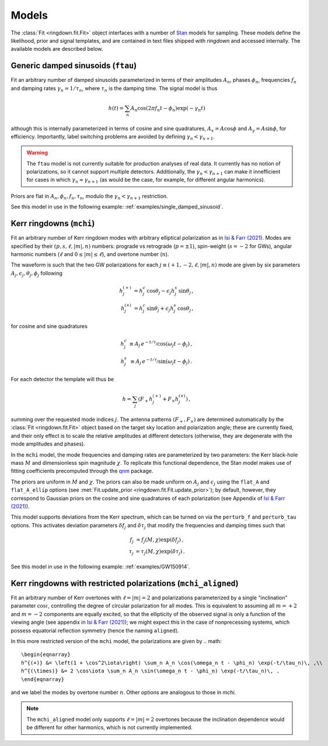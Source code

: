 Models
======

The :class:`Fit <ringdown.fit.Fit>` object interfaces with a number of `Stan <https://mc-stan.org>`_ models for sampling. These models define the likelihood, prior and signal templates, and are contained in text files shipped with `ringdown` and accessed internally. The available models are described below.

Generic damped sinusoids (``ftau``)
-----------------------------------

Fit an arbitrary number of damped sinusoids parameterized in terms of their amplitudes :math:`A_n`, phases :math:`\phi_n`, frequencies :math:`f_n` and damping rates :math:`\gamma_n = 1/\tau_n`, where :math:`\tau_n` is the damping time. The signal model is thus

.. math::
   h(t) = \sum_n A_n \cos(2\pi f_n t - \phi_n) \exp(-\gamma_n t)

although this is internally parameterized in terms of cosine and sine quadratures, :math:`A_x = A \cos \phi` and :math:`A_y = A \sin \phi`, for efficiency. Importantly, label switching problems are avoided by defining :math:`\gamma_n < \gamma_{n+1}`.

.. warning::
   The ``ftau`` model is not currently suitable for production analyses of real
   data.  It currently has no notion of  polarizations, so it cannot support
   multiple detectors. Additionally, the :math:`\gamma_n < \gamma_{n+1}` can
   make it innefficient for cases in which :math:`\gamma_n \approx
   \gamma_{n+1}` (as would be the case, for example, for different angular
   harmonics).

Priors are flat in :math:`A_n, \phi_n, f_n, \tau_n`, modulo the :math:`\gamma_n < \gamma_{n+1}` restriction.

See this model in use in the following example: :ref:`examples/single_damped_sinusoid`.

Kerr ringdowns (``mchi``)
--------------------------

Fit an arbitrary number of Kerr ringdown modes with arbitrary elliptical polarization as in `Isi & Farr (2021) <https://arxiv.org/abs/2107.05609>`_.
Modes are specified by their :math:`(p, s, \ell, |m|, n)` numbers: prograde vs retrograde (:math:`p = \pm 1`), spin-weight (:math:`s = -2` for GWs), angular harmonic numbers (:math:`\ell` and :math:`0 \leq |m| \leq \ell`), and overtone number (:math:`n`).

The waveform is such that the two GW polarizations for each :math:`j \equiv (+1, -2, \ell, |m|, n)` mode are given by six parameters :math:`A_j, \epsilon_j, \theta_j,\phi_j` following

.. math::
   \begin{eqnarray}
   h^{(+)}_{j} &= h^c_{j}\, \cos \theta_{j} - \epsilon_{j} h^s_{j}\, \sin\theta_{j}\, , \\
   h^{(\times)}_j &= h^c_{j}\, \sin \theta_j + \epsilon_j h^s_{j}\, \cos\theta_j\, ,
   \end{eqnarray}

for cosine and sine quadratures

.. math::
   \begin{eqnarray}
   h^c_j &\equiv A_j\, e^{-t/\tau_j} \cos(\omega_j t - \phi_j) \, , \\
   h^s_j &\equiv A_j\, e^{-t/\tau_j} \sin(\omega_j t - \phi_j) \, .
   \end{eqnarray}

For each detector the template will thus be

.. math::
   h = \sum_j \left( F_+ h^{(+)}_{j} + F_\times h^{(\times)}_{j} \right)\, ,

summing over the requested mode indices :math:`j`. The antenna patterns :math:`(F_+, F_\times)` are determined automatically by the :class:`Fit <ringdown.fit.Fit>` object based on the target sky location and polarization angle; these are currently fixed, and their only effect is to scale the relative amplitudes at different detectors (otherwise, they are degenerate with the mode amplitudes and phases).

In the ``mchi`` model, the mode frequencies and damping rates are parameterized by two parameters: the Kerr black-hole mass :math:`M` and dimensionless spin magnitude :math:`\chi`.
To replicate this functional dependence, the Stan model makes use of fitting coefficients precomputed through the `qnm <https://qnm.readthedocs.io/en/latest/>`_ package.

The priors are uniform in :math:`M` and :math:`\chi`. The priors can also be made uniform on :math:`A_j` and :math:`\epsilon_j` using the ``flat_A`` and ``flat_A_ellip`` options (see :met:`Fit.update_prior <ringdown.fit.Fit.update_prior>`); by default, however, they correspond to Gaussian priors on the cosine and sine quadratures of each polarization (see Appendix of `Isi & Farr (2021) <https://arxiv.org/abs/2107.05609>`_).

This model supports deviations from the Kerr spectrum, which can be turned on via the ``perturb_f`` and ``perturb_tau`` options. This activates deviation parameters :math:`\delta f_j` and :math:`\delta\tau_j` that modify the frequencies and damping times such that

.. math::
   \begin{eqnarray}
   f_j &= f_j(M,\chi) \exp(\delta f_j) \, , \\
   \tau_j &= \tau_j(M,\chi) \exp(\delta \tau_j) \, .
   \end{eqnarray}

See this model in use in the following example: :ref:`examples/GW150914`.

Kerr ringdowns with restricted polarizations (``mchi_aligned``)
---------------------------------------------------------------

Fit an arbitrary number of Kerr overtones with :math:`\ell=|m|=2` and polarizations parameterized by a single "inclination" parameter :math:`\cos\iota`, controlling the degree of circular polarization for all modes. This is equivalent to assuming all :math:`m=+2` and :math:`m=-2` components are equally excited, so that the ellipticity of the observed signal is only a function of the viewing angle (see appendix in `Isi & Farr (2021) <https://arxiv.org/abs/2107.05609>`_); we might expect this in the case of nonprecessing systems, which possess equatorial reflection symmetry (hence the naming ``aligned``).

In this more restricted version of the ``mchi`` model, the polarizations are given by
.. math::
   \begin{eqnarray}
   h^{(+)} &= \left(1 + \cos^2\iota\right) \sum_n A_n \cos(\omega_n t - \phi_n) \exp(-t/\tau_n)\, ,\\
   h^{(\times)} &= 2 \cos\iota \sum_n A_n \sin(\omega_n t - \phi_n) \exp(-t/\tau_n)\, .
   \end{eqnarray}

and we label the modes by overtone number :math:`n`. Other options are analogous to those in `mchi`.

.. note::
   The ``mchi_aligned`` model only supports :math:`\ell=|m|=2` overtones because the inclination dependence would be different for other harmonics, which is not currently implemented.
